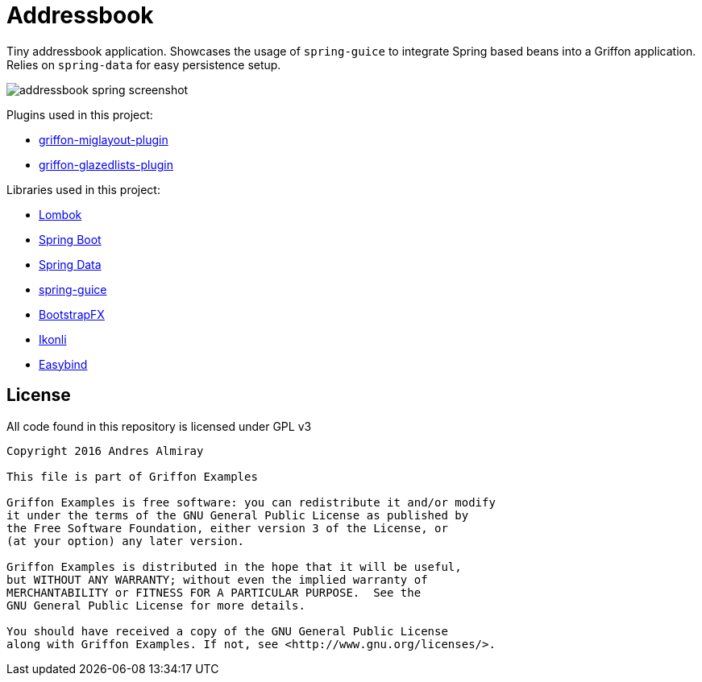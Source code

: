 = Addressbook

Tiny addressbook application. Showcases the usage of `spring-guice` to integrate Spring based
beans into a Griffon application. Relies on `spring-data` for easy persistence setup.

image::addressbook-spring-screenshot.png[]

Plugins used in this project:

 * link:http://griffon-plugins.github.io/griffon-miglayout-plugin/[griffon-miglayout-plugin]
 * link:http://griffon-plugins.github.io/griffon-glazedlists-plugin/[griffon-glazedlists-plugin]

Libraries used in this project:

 * link:https://projectlombok.org/features/index.html[Lombok]
 * link:http://projects.spring.io/spring-boot/[Spring Boot]
 * link:http://projects.spring.io/spring-data/[Spring Data]
 * link:https://github.com/spring-projects/spring-guice[spring-guice]
 * link:https://github.com/aalmiray/bootstrapfx[BootstrapFX]
 * link:http://aalmiray.github.io/ikonli/[Ikonli]
 * link:https://github.com/TomasMikula/EasyBind[Easybind]

== License

All code found in this repository is licensed under GPL v3

[source]
----
Copyright 2016 Andres Almiray

This file is part of Griffon Examples

Griffon Examples is free software: you can redistribute it and/or modify
it under the terms of the GNU General Public License as published by
the Free Software Foundation, either version 3 of the License, or
(at your option) any later version.

Griffon Examples is distributed in the hope that it will be useful,
but WITHOUT ANY WARRANTY; without even the implied warranty of
MERCHANTABILITY or FITNESS FOR A PARTICULAR PURPOSE.  See the
GNU General Public License for more details.

You should have received a copy of the GNU General Public License
along with Griffon Examples. If not, see <http://www.gnu.org/licenses/>.
----
